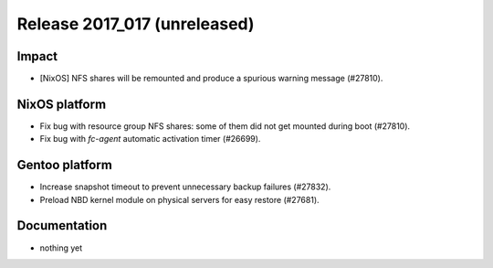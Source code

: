 .. XXX update on release :Publish Date: YYYY-MM-DD

Release 2017_017 (unreleased)
-----------------------------

Impact
^^^^^^

* [NixOS] NFS shares will be remounted and produce a spurious warning message
  (#27810).


NixOS platform
^^^^^^^^^^^^^^

* Fix bug with resource group NFS shares: some of them did not get mounted
  during boot (#27810).
* Fix bug with `fc-agent` automatic activation timer (#26699).


Gentoo platform
^^^^^^^^^^^^^^^

* Increase snapshot timeout to prevent unnecessary backup failures (#27832).
* Preload NBD kernel module on physical servers for easy restore (#27681).


Documentation
^^^^^^^^^^^^^

* nothing yet


.. vim: set spell spelllang=en:
